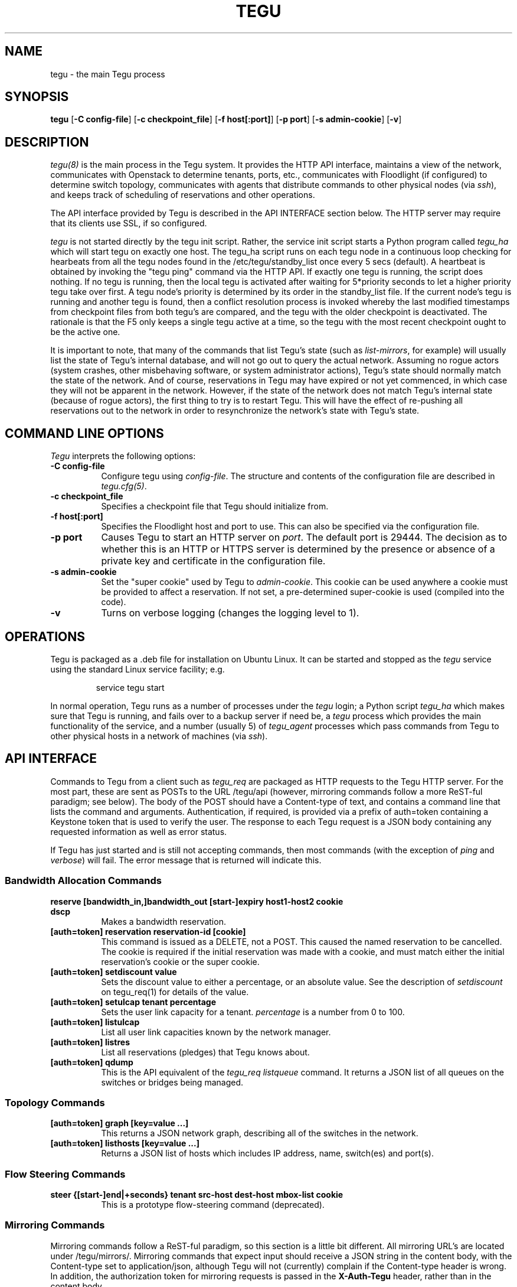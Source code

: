 .\"
.\" ---------------------------------------------------------------------------
.\"   Copyright (c) 2013-2015 AT&T Intellectual Property
.\"
.\"   Licensed under the Apache License, Version 2.0 (the "License");
.\"   you may not use this file except in compliance with the License.
.\"   You may obtain a copy of the License at:
.\"
.\"       http://www.apache.org/licenses/LICENSE-2.0
.\"
.\"   Unless required by applicable law or agreed to in writing, software
.\"   distributed under the License is distributed on an "AS IS" BASIS,
.\"   WITHOUT WARRANTIES OR CONDITIONS OF ANY KIND, either express or implied.
.\"   See the License for the specific language governing permissions and
.\"   limitations under the License.
.\" ---------------------------------------------------------------------------
.\"

.\"
.\"		tegu Manual Page
.\"
.\"     Date:		04 Jul 2015
.\"		Author:		Robert Eby (eby@research.att.com)
.\"
.\"     Mods:		04 Jul 2015 - Created
.\"					16 Aug 2015 - Finished descriptions.
.\"					01 Sep 2015 - Add section about state mismatch.
.\"					24 Nov 2015 - Add options to add-mirror
.\"
.TH TEGU 8 "Tegu Manual"
.CM 4
.SH NAME
tegu \- the main Tegu process
.SH SYNOPSIS
\fBtegu\fP [\fB-C config-file\fP] [\fB-c checkpoint_file\fP] [\fB-f host[:port]\fP] [\fB-p port\fP] [\fB-s admin-cookie\fP] [\fB-v\fP]

.SH DESCRIPTION
\fItegu(8)\fR is the main process in the Tegu system.
It provides the HTTP API interface,
maintains a view of the network,
communicates with Openstack to determine tenants, ports, etc.,
communicates with Floodlight (if configured) to determine switch topology,
communicates with agents that distribute commands to other physical nodes (via \fIssh\fP),
and keeps track of scheduling of reservations and other operations.
.PP
The API interface provided by Tegu is described in the API INTERFACE section below.
The HTTP server may require that its clients use SSL, if so configured.
.PP
\fItegu\fR is not started directly by the tegu init script.
Rather, the service init script starts a Python program called \fItegu_ha\fP which will
start tegu on exactly one host.
The tegu_ha script runs on each tegu node in a continuous loop checking for hearbeats from
all the tegu nodes found in the /etc/tegu/standby_list once every 5 secs (default).
A heartbeat is obtained by invoking the "tegu ping" command via the HTTP API.
If exactly one tegu is running, the script does nothing.
If no tegu is running, then the local tegu is activated after waiting for 5*priority
seconds to let a higher priority tegu take over first.
A tegu node's priority is determined by its order in the standby_list file.
If the current node's tegu is running and another tegu is found, then a conflict
resolution process is invoked whereby the last modified timestamps from checkpoint files
from both tegu's are compared, and the tegu with the older checkpoint is deactivated.
The rationale is that the F5 only keeps a single tegu active at a time,
so the tegu with the most recent checkpoint ought to be the active one.
.PP
It is important to note, that many of the commands that list Tegu's state (such as
\fIlist-mirrors\fP, for example) will usually list the state of Tegu's internal database,
and will not go out to query the actual network.
Assuming no rogue actors (system crashes, other misbehaving software, or system administrator actions),
Tegu's state should normally match the state of the network.
And of course, reservations in Tegu may have expired or not yet commenced, in which case
they will not be apparent in the network.
However, if the state of the network does not match Tegu's internal state (because of rogue
actors), the first thing to try is to restart Tegu.
This will have the effect of re-pushing all reservations out to the network in order to
resynchronize the network's state with Tegu's state.
.SH COMMAND LINE OPTIONS
\fITegu\fR interprets the following options:
.\" ==========
.TP 8
.B \-C config-file
Configure tegu using \fIconfig-file\fP.
The structure and contents of the configuration file are described in \fItegu.cfg(5)\fP.
.\" ==========
.TP 8
.B \-c checkpoint_file
Specifies a checkpoint file that Tegu should initialize from.

.\" ==========
.TP 8
.B \-f host[:port]
Specifies the Floodlight host and port to use.
This can also be specified via the configuration file.
.\" ==========
.TP 8
.B \-p port
Causes Tegu to start an HTTP server on \fIport\fP.
The default port is 29444.
The decision as to whether this is an HTTP or HTTPS server is determined by the presence
or absence of a private key and certificate in the configuration file.
.\" ==========
.TP 8
.B \-s admin-cookie
Set the "super cookie" used by Tegu to \fIadmin-cookie\fP.
This cookie can be used anywhere a cookie must be provided to affect a reservation.
If not set, a pre-determined super-cookie is used (compiled into the code).
.TP 8
.B \-v
Turns on verbose logging (changes the logging level to 1).

.SH OPERATIONS
Tegu is packaged as a .deb file for installation on Ubuntu Linux.
It can be started and stopped as the \fItegu\fP service using the standard Linux
service facility; e.g.
.IP
\f(CWservice tegu start\fP
.P
In normal operation, Tegu runs as a number of processes under the \fItegu\fP login;
a Python script \fItegu_ha\fP  which makes sure that Tegu is running, and fails over to a backup server if need be,
a \fItegu\fP process which provides the main functionality of the service,
and a number (usually 5) of \fItegu_agent\fP processes which pass commands from
Tegu to other physical hosts in a network of machines (via \fIssh\fP).

.SH "API INTERFACE"
Commands to Tegu from a client such as \fItegu_req\fP are packaged as HTTP requests to
the Tegu HTTP server.
For the most part, these are sent as POSTs to the URL /tegu/api (however,
mirroring commands follow a more ReST-ful paradigm; see below).
The body of the POST should have a Content-type of text, and contains a command line
that lists the command and arguments.
Authentication, if required, is provided via a prefix of \f(CWauth=token\fP
containing a Keystone token that is used to verify the user.
The response to each Tegu request is a JSON body containing any requested information as
well as error status.
.P
If Tegu has just started and is still not accepting commands,
then most commands (with the exception of \fIping\fP and \fIverbose\fP) will fail.
The error message that is returned will indicate this.

.SS Bandwidth Allocation Commands
.TP 8
.B reserve [bandwidth_in,]bandwidth_out [start-]expiry host1-host2 cookie dscp
Makes a bandwidth reservation.
.TP 8
.B [auth=token] reservation reservation-id [cookie]
This command is issued as a DELETE, not a POST.
This caused the named reservation to be cancelled.
The cookie is required if the initial reservation was made with a cookie, and must
match either the initial reservation's cookie or the super cookie.
.TP 8
.B [auth=token] setdiscount value
Sets the discount value to either a percentage, or an absolute value.
See the description of \fIsetdiscount\fP on tegu_req(1) for details of the value.
.TP 8
.B [auth=token] setulcap tenant percentage
Sets the user link capacity for a tenant.
\fIpercentage\fP is a number from 0 to 100.
.TP 8
.B [auth=token] listulcap
List all user link capacities known by the network manager.
.TP 8
.B [auth=token] listres
List all reservations (pledges) that Tegu knows about.
.TP 8
.B [auth=token] qdump
This is the API equivalent of the \fItegu_req listqueue\fP command.
It returns a JSON list of all queues on the switches or bridges being managed.
.SS Topology Commands
.TP 8
.B [auth=token] graph [key=value ...]
This returns a JSON network graph, describing all of the switches in the network.
.TP 8
.B [auth=token] listhosts [key=value ...]
Returns a JSON list of hosts which includes IP address, name, switch(es) and port(s).
.SS Flow Steering Commands
.TP 8
.B steer {[start-]end|+seconds} tenant src-host dest-host mbox-list cookie
This is a prototype flow-steering command (deprecated).

.SS Mirroring Commands
Mirroring commands follow a ReST-ful paradigm, so this section is a little bit different.
All mirroring URL's are located under /tegu/mirrors/.
Mirroring commands that expect input should receive a JSON string in the content body,
with the Content-type set to \f(CWapplication/json\fP, although Tegu will not (currently)
complain if the Content-type header is wrong.
In addition, the authorization token for mirroring requests is passed in the
\fBX-Auth-Tegu\fP header, rather than in the content body.
.TP 8
.B add-mirror [start-]end port1[,port2...] output [cookie] [vlan]
To add a mirror, a POST is done to the URL /tegu/mirrors.
The body of the post should look like:
.IP
.nf
.ft CW
{
	"start_time": "nnn",                 // optional
	"end_time": "nnn",                   // required
	"output": "<output spec>",           // required
	"port": [ "port1" , "port2", ...],   // required
	"vlan": "vlan",                      // optional
	"cookie": "value",                   // optional
	"name": "mirrorname",                // optional
	"options": "optionlist",             // optional
}
.ft P
.fi
See tegu_req(1) for the meanings of the fields.
.IP
Because multiple mirrors may be created as a result of one call,
we return a JSON array of results, one for each mirror:
.IP
.nf
.ft CW
[
	{
		"name": "mirrorname",   // tegu or user-defined mirror name
		"url": "url",           // URL to use for DELETE or GET
		"error": "err"          // error message (if any)
	},
	....
]
.ft P
.fi
.TP 8
.B del-mirror name [cookie]
To delete a mirror, a DELETE request is sent to the URL
.IP
/tegu/mirrors/\fImirrorname\fP/[?cookie=\fIcookie\fP]
.IP
If the named mirror exists, and the cookie (if any) matches,
the mirror is deleted and a 204 (No Content) is returned.
Other possible return codes are 404 (Not Found) and 401 (Unauthorized).
.TP 8
.B list-mirrors
To list all mirrors that Tegu knows about, a GET of /tegu/mirrors/ is performed.
If authorized, a JSON array is returned, listing mirror names and URLs.
.IP
.nf
.ft CW
[
	{
		"name": "mir-5599a59a_0",                              // tegu or user-defined mirror name
		"url": "http://localhost:29444/tegu/mirrors/mir-5599a59a_0/"  // URL to use for DELETE or GET
	},
	....
]
.ft P
.fi
.TP 8
.B show-mirror name [cookie]
To show details of a particular mirror, a GET request is sent to the URL
.IP
/tegu/mirrors/\fImirrorname\fP/[?cookie=\fIcookie\fP]
.IP
If the named mirror exists, and the cookie (if any) matches, a JSON response is returned
describing the mirror.
Other possible return codes are 404 (Not Found) and 401 (Unauthorized).
.IP
.nf
.ft CW
{
	"name": "mir-5599a59a_0",
	"start_time": 1436132762,
	"end_time": 1436134567,
	"port": [
		"fa:16:3e:5f:df:60"
	],
	"output": "135.25.85.99",
	"physical_host": "mtmac3",
	"pushed": true,
	"paused": false,
	"pending": false,
	"active": true,
	"expired": false,
	"url": "http://localhost:29444/tegu/mirrors/mir-5599a59a_0/"
}
.ft P
.fi

.SS Miscellaneous Commands
.TP 8
.B ping
This command is used to check connectivity to the Tegu system itself.
It will always return success, so if a successful connection is made, and a
response received, the client can assume Tegu is running.

.TP 8
.B [auth=token] refresh [ vmname | tenant/vmname ]
When a user migrates a VM they are expected to cancel and reissue reservation requests before
and after the migration of any VM that is a apart of an existing reservation (whether future
or active).
The operations staff may issue a privileged command which refreshes any existing reservations
for a VM that has already been migrated.
Following the migration of a VM, the refresh command will reset reservations that were associated
with the VM, and will preserve reservation related information (name and cookie) such that
the reservation owner can still manage the reservation.
The following syntax illustrates how the tegu_req command line interface can be used to
refresh the reservations associated with the VM named \fIdemovm8\fP in the \fIdemo\fP tenant:

tegu_req refresh demo/demovm8

.TP 8
.B verbose level [subsystem]
This is the API version of the \fItegu_req\fP verbose command.
Note that no authentication token is required.
For details on valid values for \fIsubsystem\fP, see the tegu_req(1) manual page.

.TP 8
.B [auth=token] listconns [name]
Returns a JSON description of the switches and ports for the named host.

.SH FILES
.TP 15
/var/lib/tegu
Normal directory for Tegu checkpoints.
.TP 15
/var/log/tegu
Normal directory for Tegu logfiles.
.TP
/etc/tegu/tegu.cfg
The Tegu configuration file.
.TP
/etc/tegu/phys_net_static.json
The physical network description.

.SH SEE ALSO
ssh(1), tegu_req(1), rjprt(1), tegu.cfg(5), service(8)
